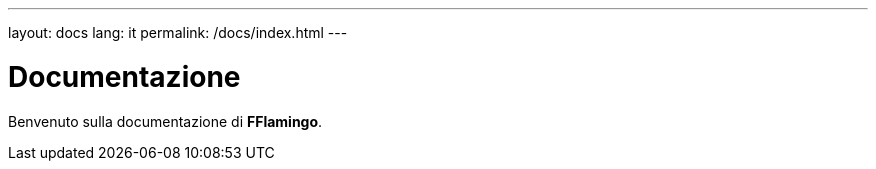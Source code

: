 ---
layout: docs
lang: it
permalink: /docs/index.html
---

= Documentazione

Benvenuto sulla documentazione di **FFlamingo**.
